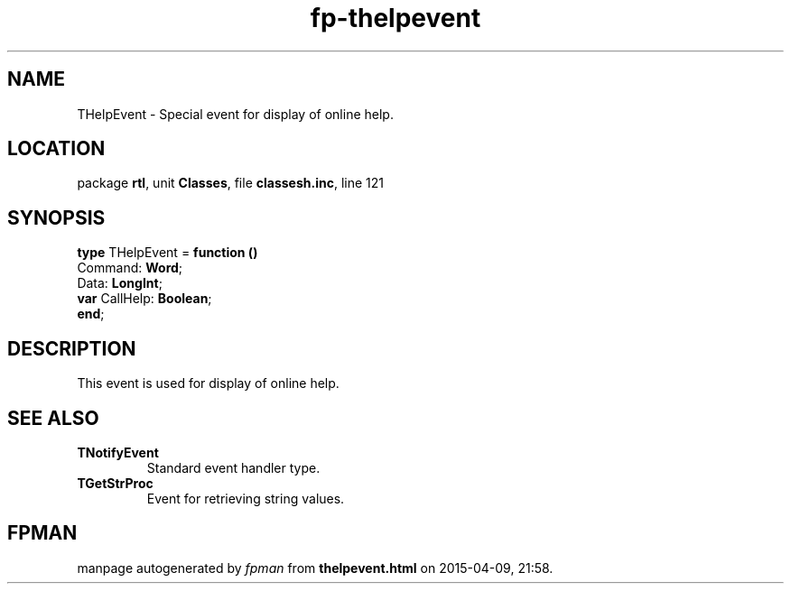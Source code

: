 .\" file autogenerated by fpman
.TH "fp-thelpevent" 3 "2014-03-14" "fpman" "Free Pascal Programmer's Manual"
.SH NAME
THelpEvent - Special event for display of online help.
.SH LOCATION
package \fBrtl\fR, unit \fBClasses\fR, file \fBclassesh.inc\fR, line 121
.SH SYNOPSIS
\fBtype\fR THelpEvent = \fBfunction ()\fR
  Command: \fBWord\fR;
  Data: \fBLongInt\fR;
  \fBvar\fR CallHelp: \fBBoolean\fR;
.br
\fBend\fR;
.SH DESCRIPTION
This event is used for display of online help.


.SH SEE ALSO
.TP
.B TNotifyEvent
Standard event handler type.
.TP
.B TGetStrProc
Event for retrieving string values.

.SH FPMAN
manpage autogenerated by \fIfpman\fR from \fBthelpevent.html\fR on 2015-04-09, 21:58.

